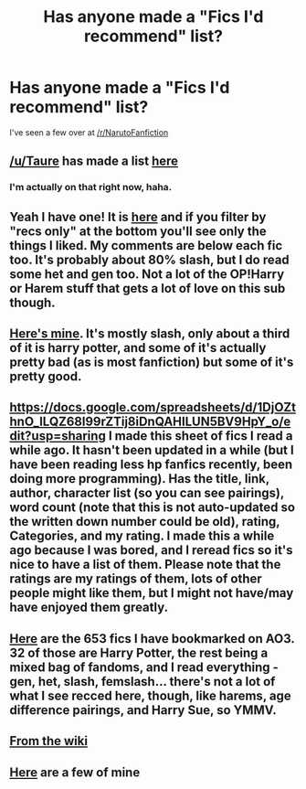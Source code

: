 #+TITLE: Has anyone made a "Fics I'd recommend" list?

* Has anyone made a "Fics I'd recommend" list?
:PROPERTIES:
:Author: Skeletickles
:Score: 10
:DateUnix: 1484644613.0
:DateShort: 2017-Jan-17
:FlairText: Request
:END:
I've seen a few over at [[/r/NarutoFanfiction]]


** [[/u/Taure]] has made a list [[https://docs.google.com/document/d/1NkGVr2UUmX3AkexY8P9GZkQFMVfLsxVHckcwW2FzDSA/edit?pli=1#heading=h.hq1iyxtkem45][here]]
:PROPERTIES:
:Author: pezes
:Score: 5
:DateUnix: 1484659123.0
:DateShort: 2017-Jan-17
:END:

*** I'm actually on that right now, haha.
:PROPERTIES:
:Author: Skeletickles
:Score: 1
:DateUnix: 1484659581.0
:DateShort: 2017-Jan-17
:END:


** Yeah I have one! It is [[http://archiveofourown.org/users/katelawyer86/bookmarks][here]] and if you filter by "recs only" at the bottom you'll see only the things I liked. My comments are below each fic too. It's probably about 80% slash, but I do read some het and gen too. Not a lot of the OP!Harry or Harem stuff that gets a lot of love on this sub though.
:PROPERTIES:
:Author: gotkate86
:Score: 3
:DateUnix: 1484686932.0
:DateShort: 2017-Jan-18
:END:


** [[https://www.dropbox.com/s/y2c2ms6qx3txz1k/Fanfiction%20Rec%20List.docx?dl=0][Here's mine]]. It's mostly slash, only about a third of it is harry potter, and some of it's actually pretty bad (as is most fanfiction) but some of it's pretty good.
:PROPERTIES:
:Author: Lepisosteus
:Score: 3
:DateUnix: 1484699370.0
:DateShort: 2017-Jan-18
:END:


** [[https://docs.google.com/spreadsheets/d/1DjOZthnO_ILQZ68l99rZTij8iDnQAHILUN5BV9HpY_o/edit?usp=sharing]] I made this sheet of fics I read a while ago. It hasn't been updated in a while (but I have been reading less hp fanfics recently, been doing more programming). Has the title, link, author, character list (so you can see pairings), word count (note that this is not auto-updated so the written down number could be old), rating, Categories, and my rating. I made this a while ago because I was bored, and I reread fics so it's nice to have a list of them. Please note that the ratings are my ratings of them, lots of other people might like them, but I might not have/may have enjoyed them greatly.
:PROPERTIES:
:Author: Missing_Minus
:Score: 2
:DateUnix: 1484706560.0
:DateShort: 2017-Jan-18
:END:


** [[http://archiveofourown.org/users/daisyq424242/bookmarks][Here]] are the 653 fics I have bookmarked on AO3. 32 of those are Harry Potter, the rest being a mixed bag of fandoms, and I read everything - gen, het, slash, femslash... there's not a lot of what I see recced here, though, like harems, age difference pairings, and Harry Sue, so YMMV.
:PROPERTIES:
:Score: 2
:DateUnix: 1484712716.0
:DateShort: 2017-Jan-18
:END:


** [[https://www.reddit.com/r/HPfanfiction/wiki/index#wiki_general_recommendations][From the wiki]]
:PROPERTIES:
:Author: avgotts
:Score: 1
:DateUnix: 1484658118.0
:DateShort: 2017-Jan-17
:END:


** [[https://www.reddit.com/r/HPfanfiction/comments/5c3t0y/your_must_read_list_bonus_points_for_lesser_known/][Here]] are a few of mine
:PROPERTIES:
:Author: A2i9
:Score: 1
:DateUnix: 1484836698.0
:DateShort: 2017-Jan-19
:END:
